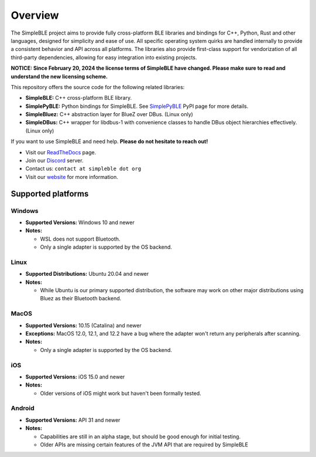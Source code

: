Overview
--------

The SimpleBLE project aims to provide fully cross-platform BLE libraries and bindings
for C++, Python, Rust and other languages, designed for simplicity and ease of use.
All specific operating system quirks are handled internally to provide a consistent behavior
and API across all platforms. The libraries also provide first-class support for vendorization
of all third-party dependencies, allowing for easy integration into existing projects.

**NOTICE: Since February 20, 2024 the license terms of SimpleBLE have changed. Please make sure to read and understand the new licensing scheme.**

This repository offers the source code for the following related libraries:

* **SimpleBLE:** C++ cross-platform BLE library.
* **SimplePyBLE:** Python bindings for SimpleBLE. See `SimplePyBLE`_ PyPI page for more details.
* **SimpleBluez:** C++ abstraction layer for BlueZ over DBus. (Linux only)
* **SimpleDBus:** C++ wrapper for libdbus-1 with convenience classes to handle DBus object hierarchies effectively. (Linux only)

If you want to use SimpleBLE and need help. **Please do not hesitate to reach out!**

* Visit our `ReadTheDocs`_ page.
* Join our `Discord`_ server.
* Contact us: ``contact at simpleble dot org``
* Visit our `website`_ for more information.

Supported platforms
^^^^^^^^^^^^^^^^^^^

Windows
"""""""
* **Supported Versions:** Windows 10 and newer
* **Notes:**

  - WSL does not support Bluetooth.
  - Only a single adapter is supported by the OS backend.

Linux
"""""
* **Supported Distributions:** Ubuntu 20.04 and newer
* **Notes:**

  - While Ubuntu is our primary supported distribution, the software may work on other major distributions using Bluez as their Bluetooth backend.

MacOS
"""""
* **Supported Versions:** 10.15 (Catalina) and newer
* **Exceptions:** MacOS 12.0, 12.1, and 12.2 have a bug where the adapter won't return any peripherals after scanning.
* **Notes:**

  - Only a single adapter is supported by the OS backend.

iOS
"""
* **Supported Versions:** iOS 15.0 and newer
* **Notes:**

  - Older versions of iOS might work but haven't been formally tested.

Android
"""""""
* **Supported Versions:** API 31 and newer
* **Notes:**

  - Capabilities are still in an alpha stage, but should be good enough for initial testing.
  - Older APIs are missing certain features of the JVM API that are required by SimpleBLE

.. Links

.. _website: https://simpleble.org
.. _SimplePyBLE: https://pypi.org/project/simplepyble/
.. _SimpleRsBLE: https://crates.io/crates/simplersble
.. _Discord: https://discord.gg/N9HqNEcvP3
.. _ReadTheDocs: https://simpleble.readthedocs.io/en/latest/

.. Other projects using SimpleBLE

.. _GDSimpleBLE: https://github.com/jferdelyi/GDSimpleBLE
.. _BrainFlow: https://github.com/brainflow-dev/brainflow
.. _InsideBlue: https://github.com/eriklins/InsideBlue-BLE-Tool
.. _NodeWebBluetooth: https://github.com/thegecko/webbluetooth
